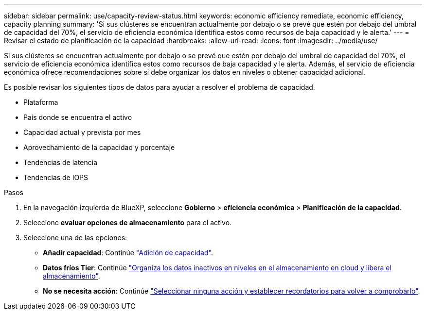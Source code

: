 ---
sidebar: sidebar 
permalink: use/capacity-review-status.html 
keywords: economic efficiency remediate, economic efficiency, capacity planning 
summary: 'Si sus clústeres se encuentran actualmente por debajo o se prevé que estén por debajo del umbral de capacidad del 70%, el servicio de eficiencia económica identifica estos como recursos de baja capacidad y le alerta.' 
---
= Revisar el estado de planificación de la capacidad
:hardbreaks:
:allow-uri-read: 
:icons: font
:imagesdir: ../media/use/


[role="lead"]
Si sus clústeres se encuentran actualmente por debajo o se prevé que estén por debajo del umbral de capacidad del 70%, el servicio de eficiencia económica identifica estos como recursos de baja capacidad y le alerta. Además, el servicio de eficiencia económica ofrece recomendaciones sobre si debe organizar los datos en niveles o obtener capacidad adicional.

Es posible revisar los siguientes tipos de datos para ayudar a resolver el problema de capacidad.

* Plataforma
* País donde se encuentra el activo
* Capacidad actual y prevista por mes
* Aprovechamiento de la capacidad y porcentaje
* Tendencias de latencia
* Tendencias de IOPS


.Pasos
. En la navegación izquierda de BlueXP, seleccione *Gobierno* > *eficiencia económica* > *Planificación de la capacidad*.
. Seleccione *evaluar opciones de almacenamiento* para el activo.
. Seleccione una de las opciones:
+
** *Añadir capacidad*: Continúe link:../use/capacity-add.html["Adición de capacidad"].
** *Datos fríos Tier*: Continúe link:../use/capacity-tier-data.html["Organiza los datos inactivos en niveles en el almacenamiento en cloud y libera el almacenamiento"].
** *No se necesita acción*: Continúe link:../use/capacity-reminders.html["Seleccionar ninguna acción y establecer recordatorios para volver a comprobarlo"].




